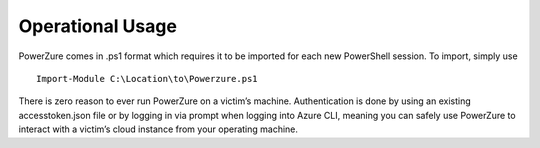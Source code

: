 Operational Usage
=================

PowerZure comes in .ps1 format which requires it to be imported for each
new PowerShell session. To import, simply use 
::
	Import-Module C:\Location\to\Powerzure.ps1

There is zero reason to ever run PowerZure on a victim’s machine.
Authentication is done by using an existing accesstoken.json file or by
logging in via prompt when logging into Azure CLI, meaning you can
safely use PowerZure to interact with a victim’s cloud instance from
your operating machine.
